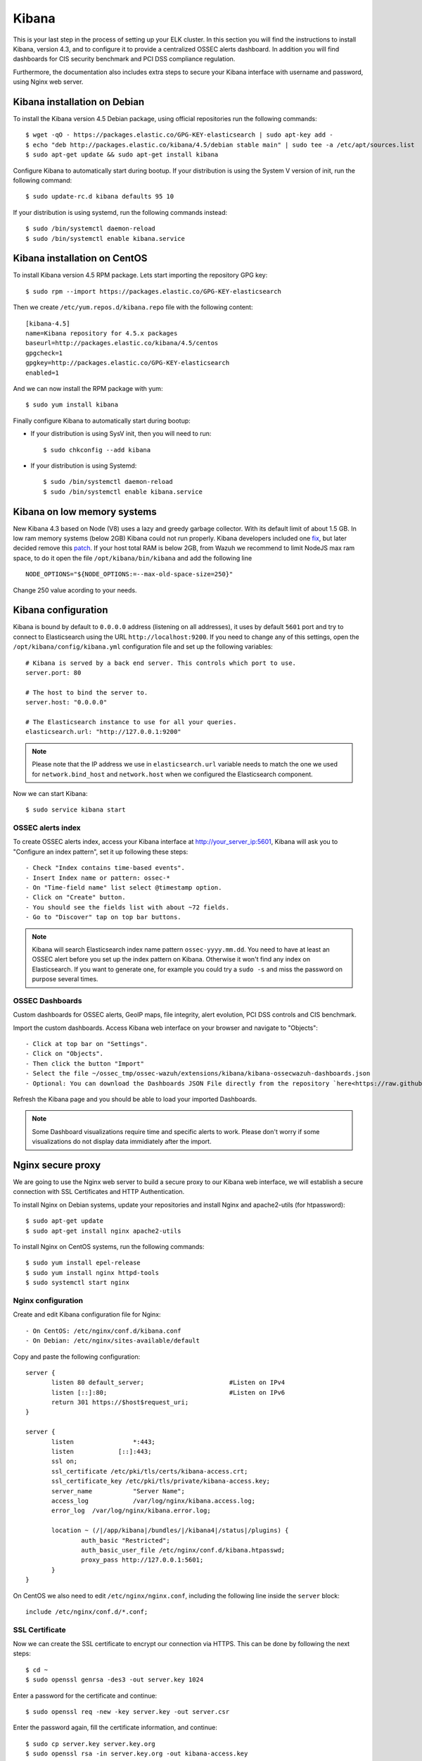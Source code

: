 .. _ossec_elk_kibana:

Kibana
======

This is your last step in the process of setting up your ELK cluster. In this section you will find the instructions to install Kibana, version 4.3, and to configure it to provide a centralized OSSEC alerts dashboard. In addition you will find dashboards for CIS security benchmark and PCI DSS compliance regulation.

Furthermore, the documentation also includes extra steps to secure your Kibana interface with username and password, using Nginx web server.

Kibana installation on Debian
------------------------------------

To install the Kibana version 4.5 Debian package, using official repositories run the following commands: ::

 $ wget -qO - https://packages.elastic.co/GPG-KEY-elasticsearch | sudo apt-key add -
 $ echo "deb http://packages.elastic.co/kibana/4.5/debian stable main" | sudo tee -a /etc/apt/sources.list
 $ sudo apt-get update && sudo apt-get install kibana

Configure Kibana to automatically start during bootup. If your distribution is using the System V version of init, run the following command: ::

 $ sudo update-rc.d kibana defaults 95 10

If your distribution is using systemd, run the following commands instead: ::

 $ sudo /bin/systemctl daemon-reload
 $ sudo /bin/systemctl enable kibana.service


Kibana installation on CentOS
------------------------------------

To install Kibana version 4.5 RPM package. Lets start importing the repository GPG key: ::

 $ sudo rpm --import https://packages.elastic.co/GPG-KEY-elasticsearch

Then we create ``/etc/yum.repos.d/kibana.repo`` file with the following content: ::

 [kibana-4.5]
 name=Kibana repository for 4.5.x packages
 baseurl=http://packages.elastic.co/kibana/4.5/centos
 gpgcheck=1
 gpgkey=http://packages.elastic.co/GPG-KEY-elasticsearch
 enabled=1

And we can now install the RPM package with yum: ::

 $ sudo yum install kibana

Finally configure Kibana to automatically start during bootup:

- If your distribution is using SysV init, then you will need to run: ::

   $ sudo chkconfig --add kibana

- If your distribution is using Systemd: ::

   $ sudo /bin/systemctl daemon-reload
   $ sudo /bin/systemctl enable kibana.service

Kibana on low memory systems
------------------------------
New Kibana 4.3 based on Node (V8) uses a lazy and greedy garbage collector. With its default limit of about 1.5 GB. In low ram memory systems (below 2GB) Kibana could not run properly. Kibana developers included one `fix <https://github.com/elastic/kibana/commit/626bf264595ef4f28c5609524fb29bf717c9b1c4l>`_, but later decided remove this `patch <https://github.com/elastic/kibana/commit/d4ac69af2a58d2ee538b9e9e1af1295282694754>`_.
If your host total RAM is below 2GB, from Wazuh we recommend to limit NodeJS max ram space, to do it open the file ``/opt/kibana/bin/kibana`` and add the following line ::

  NODE_OPTIONS="${NODE_OPTIONS:=--max-old-space-size=250}"

Change 250 value acording to your needs.

Kibana configuration
--------------------

Kibana is bound by default to ``0.0.0.0`` address (listening on all addresses), it uses by default ``5601`` port and try to connect to Elasticsearch using the URL ``http://localhost:9200``.
If you need to change any of this settings, open the ``/opt/kibana/config/kibana.yml`` configuration file and set up the following variables: ::

 # Kibana is served by a back end server. This controls which port to use.
 server.port: 80

 # The host to bind the server to.
 server.host: "0.0.0.0"

 # The Elasticsearch instance to use for all your queries.
 elasticsearch.url: "http://127.0.0.1:9200"

.. note:: Please note that the IP address we use in ``elasticsearch.url`` variable needs to match the one we used for ``network.bind_host`` and ``network.host`` when we configured the Elasticsearch component.

Now we can start Kibana: ::

 $ sudo service kibana start

OSSEC alerts index
^^^^^^^^^^^^^^^^^^

To create OSSEC alerts index, access your Kibana interface at http://your_server_ip:5601, Kibana will ask you to "Configure an index pattern", set it up following these steps: ::

- Check "Index contains time-based events".
- Insert Index name or pattern: ossec-*
- On "Time-field name" list select @timestamp option.
- Click on "Create" button.
- You should see the fields list with about ~72 fields.
- Go to "Discover" tap on top bar buttons.

.. note:: Kibana will search Elasticsearch index name pattern ``ossec-yyyy.mm.dd``. You need to have at least an OSSEC alert before you set up the index pattern on Kibana. Otherwise it won't find any index on Elasticsearch. If you want to generate one, for example you could try a ``sudo -s`` and miss the password on purpose several times.

OSSEC Dashboards
^^^^^^^^^^^^^^^^

Custom dashboards for OSSEC alerts, GeoIP maps, file integrity, alert evolution, PCI DSS controls and CIS benchmark.

Import the custom dashboards. Access Kibana web interface on your browser and navigate to "Objects": ::

- Click at top bar on "Settings".
- Click on "Objects".
- Then click the button "Import"
- Select the file ~/ossec_tmp/ossec-wazuh/extensions/kibana/kibana-ossecwazuh-dashboards.json
- Optional: You can download the Dashboards JSON File directly from the repository `here<https://raw.githubusercontent.com/wazuh/ossec-wazuh/stable/extensions/kibana/kibana-ossecwazuh-dashboards.json>`_.

Refresh the Kibana page and you should be able to load your imported Dashboards.

.. note:: Some Dashboard visualizations require time and specific alerts to work. Please don't worry if some visualizations do not display data immidiately after the import.

Nginx secure proxy
------------------

We are going to use the Nginx web server to build a secure proxy to our Kibana web interface, we will establish a secure connection with SSL Certificates and HTTP Authentication.

To install Nginx on Debian systems, update your repositories and install Nginx and apache2-utils (for htpassword): ::

 $ sudo apt-get update
 $ sudo apt-get install nginx apache2-utils

To install Nginx on CentOS systems, run the following commands: ::

 $ sudo yum install epel-release
 $ sudo yum install nginx httpd-tools
 $ sudo systemctl start nginx

Nginx configuration
^^^^^^^^^^^^^^^^^^^

Create and edit Kibana configuration file for Nginx: ::

- On CentOS: /etc/nginx/conf.d/kibana.conf
- On Debian: /etc/nginx/sites-available/default

Copy and paste the following configuration: ::

 server {
        listen 80 default_server;                       #Listen on IPv4
        listen [::]:80;                                 #Listen on IPv6
        return 301 https://$host$request_uri;
 }

 server {
        listen                *:443;
        listen            [::]:443;
        ssl on;
        ssl_certificate /etc/pki/tls/certs/kibana-access.crt;
        ssl_certificate_key /etc/pki/tls/private/kibana-access.key;
        server_name           "Server Name";
        access_log            /var/log/nginx/kibana.access.log;
        error_log  /var/log/nginx/kibana.error.log;

        location ~ (/|/app/kibana|/bundles/|/kibana4|/status|/plugins) {
                auth_basic "Restricted";
                auth_basic_user_file /etc/nginx/conf.d/kibana.htpasswd;
                proxy_pass http://127.0.0.1:5601;
        }
 }

On CentOS we also need to edit ``/etc/nginx/nginx.conf``, including the following line inside the ``server`` block: ::

 include /etc/nginx/conf.d/*.conf;

SSL Certificate
^^^^^^^^^^^^^^^

Now we can create the SSL certificate to encrypt our connection via HTTPS. This can be done by following the next steps: ::

 $ cd ~
 $ sudo openssl genrsa -des3 -out server.key 1024

Enter a password for the certificate and continue: ::

 $ sudo openssl req -new -key server.key -out server.csr

Enter the password again, fill the certificate information, and continue: ::

 $ sudo cp server.key server.key.org
 $ sudo openssl rsa -in server.key.org -out kibana-access.key
 $ sudo openssl x509 -req -days 365 -in server.csr -signkey server.key -out kibana-access.crt
 $ sudo mkdir -p /etc/pki/tls/certs
 $ sudo cp kibana-access.crt /etc/pki/tls/certs/
 $ sudo mkdir -p /etc/pki/tls/private/
 $ sudo cp kibana-access.key /etc/pki/tls/private/

Password authentication
^^^^^^^^^^^^^^^^^^^^^^^

To generate your .htpasswd file, run this command, replacing ``kibabaadmin`` with your own username ::

 $ sudo htpasswd -c /etc/nginx/conf.d/kibana.htpasswd kibanaadmin

Now restart the Nginx service: ::

 $ sudo service nginx restart

Try to access the Kibana web interface via HTTPS. It will ask for the username and password you just created.


.. Note:: If you are running SELinux in enforcing mode, you might need to do some additional configuration in order to allow connections to 127.0.0.1:5601.

What's next
-----------

Now you have finished your ELK cluster installation and we recommend you to go to your OSSEC Wazuh manager and install OSSEC Wazuh RESTful API and OSSEC Wazuh Ruleset modules:

* :ref:`OSSEC Wazuh RESTful API <ossec_api>`
* :ref:`OSSEC Wazuh Ruleset <ossec_ruleset>`
